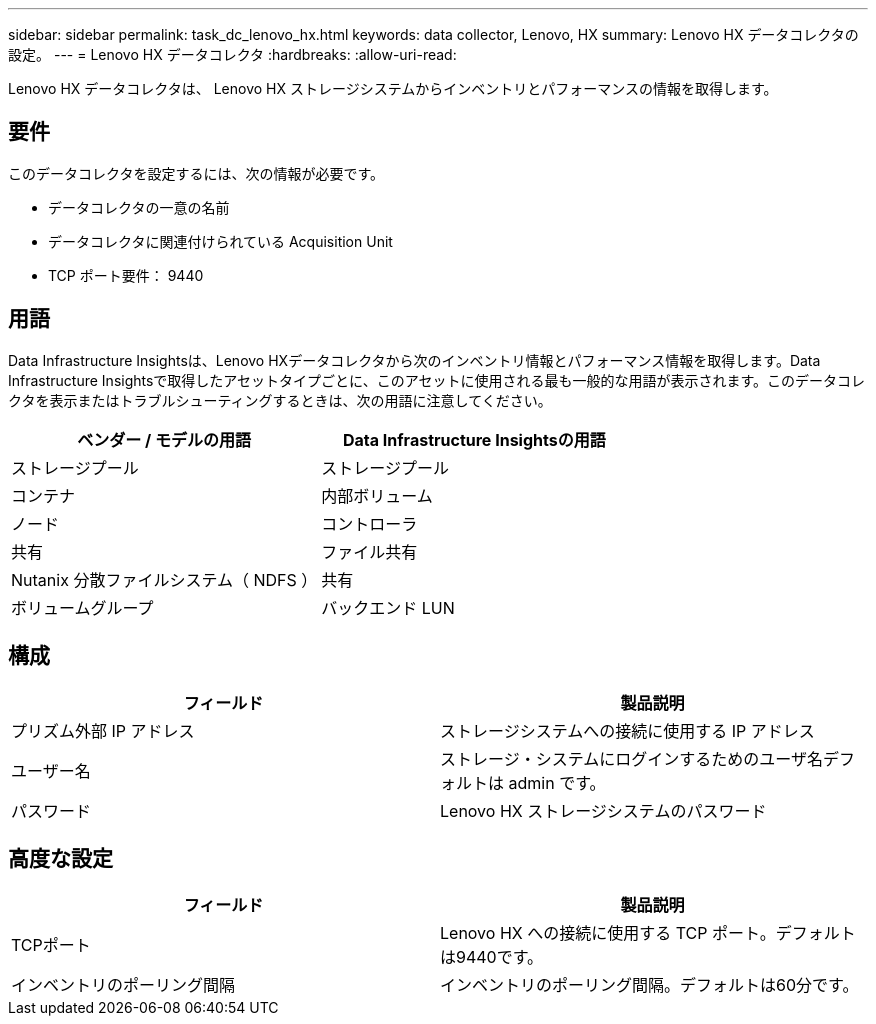 ---
sidebar: sidebar 
permalink: task_dc_lenovo_hx.html 
keywords: data collector, Lenovo, HX 
summary: Lenovo HX データコレクタの設定。 
---
= Lenovo HX データコレクタ
:hardbreaks:
:allow-uri-read: 


[role="lead"]
Lenovo HX データコレクタは、 Lenovo HX ストレージシステムからインベントリとパフォーマンスの情報を取得します。



== 要件

このデータコレクタを設定するには、次の情報が必要です。

* データコレクタの一意の名前
* データコレクタに関連付けられている Acquisition Unit
* TCP ポート要件： 9440




== 用語

Data Infrastructure Insightsは、Lenovo HXデータコレクタから次のインベントリ情報とパフォーマンス情報を取得します。Data Infrastructure Insightsで取得したアセットタイプごとに、このアセットに使用される最も一般的な用語が表示されます。このデータコレクタを表示またはトラブルシューティングするときは、次の用語に注意してください。

[cols="2*"]
|===
| ベンダー / モデルの用語 | Data Infrastructure Insightsの用語 


| ストレージプール | ストレージプール 


| コンテナ | 内部ボリューム 


| ノード | コントローラ 


| 共有 | ファイル共有 


| Nutanix 分散ファイルシステム（ NDFS ） | 共有 


| ボリュームグループ | バックエンド LUN 
|===


== 構成

[cols="2*"]
|===
| フィールド | 製品説明 


| プリズム外部 IP アドレス | ストレージシステムへの接続に使用する IP アドレス 


| ユーザー名 | ストレージ・システムにログインするためのユーザ名デフォルトは admin です。 


| パスワード | Lenovo HX ストレージシステムのパスワード 
|===


== 高度な設定

[cols="2*"]
|===
| フィールド | 製品説明 


| TCPポート | Lenovo HX への接続に使用する TCP ポート。デフォルトは9440です。 


| インベントリのポーリング間隔 | インベントリのポーリング間隔。デフォルトは60分です。 
|===